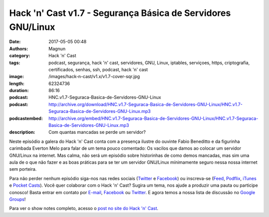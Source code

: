 Hack 'n' Cast v1.7 - Segurança Básica de Servidores GNU/Linux
#############################################################
:date: 2017-05-05 00:48
:authors: Magnun
:category: Hack 'n' Cast
:tags: podcast, segurança, hack 'n' cast, servidores, GNU, Linux, iptables, serviçoes, https, criptografia, certificados, senhas, ssh, podcast, hack 'n' cast
:image: /images/hack-n-cast/v1.x/v1.7-cover-sqr.jpg
:length: 62324736
:duration: 86:16
:podcast: HNC.v1.7-Seguraca-Basica-de-Servidores-GNU-Linux
:podcast: http://archive.org/download/HNC.v1.7-Seguraca-Basica-de-Servidores-GNU-Linux/HNC.v1.7-Seguraca-Basica-de-Servidores-GNU-Linux.mp3
:podcastembed: http://archive.org/embed/HNC.v1.7-Seguraca-Basica-de-Servidores-GNU-Linux/HNC.v1.7-Seguraca-Basica-de-Servidores-GNU-Linux.mp3
:description: Com quantas mancadas se perde um servidor?

Neste episódio a galera do Hack 'n' Cast conta com a presença ilustre do ouvinte Fabio Beneditto e da figurinha carimbada Everton Melo para falar de um tema pouco comentado: Os vacilos que damos ao colocar um servidor GNU/Linux na internet. Mas calma, não será um episódio sobre historinhas de como demos mancadas, mas sim uma aula de o que não fazer e as boas práticas para se ter um servidor GNU/Linux mínimamente seguro nessa nossa internet sem porteira.

.. image:: {filename}/images/hack-n-cast/v1.x/v1.7-cover-wide.jpg
        :target: {filename}/images/hack-n-cast/v1.x/v1.7-cover-wide.jpg
        :alt: Hack 'n' Cast v1.7 - Segurança Básica de Servidores GNU/Linux
        :align: center

Para não perder nenhum episódio siga-nos nas redes sociais (`Twitter`_ e `Facebook`_) ou inscreva-se (`Feed`_, `Podflix`_, `iTunes`_ e `Pocket Casts`_). Você quer colaborar com o Hack 'n' Cast? Sugira um tema, nos ajude a produzir uma pauta ou participe conosco! Basta entrar em contato por `E-mail`_, `Facebook`_ ou `Twitter`_. E agora temos a nossa lista de discussão no `Google Groups`_!

.. more

.. podcast:: HNC.v1.7-Seguraca-Basica-de-Servidores-GNU-Linux
        :rss: http://feeds.feedburner.com/hack-n-cast
        :itunes: https://itunes.apple.com/br/podcast/hack-n-cast/id884916846

Para ver o show notes completo, acesso o `post no site do Hack 'n' Cast`_.


.. Links Gerais
.. _Hack 'n' Cast: /pt/category/hack-n-cast
.. _E-mail: mailto: hackncast@gmail.com
.. _Twitter: http://twitter.com/hackncast
.. _Facebook: http://facebook.com/hackncast
.. _Feed: http://feeds.feedburner.com/hack-n-cast
.. _Podflix: http://podflix.com.br/hackncast/
.. _iTunes: https://itunes.apple.com/br/podcast/hack-n-cast/id884916846?l=en
.. _Pocket Casts: http://pcasts.in/hackncast
.. _Google Groups: https://groups.google.com/forum/?hl=pt-BR#!forum/hackncast

.. _post no site do Hack 'n' Cast: http://hackncast.org/v17-seguranca-basica-de-servidores-gnulinux

